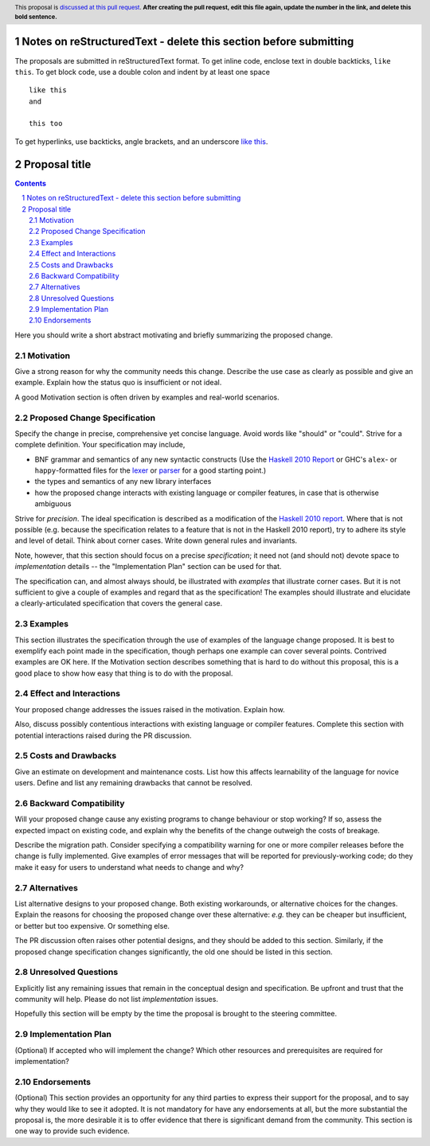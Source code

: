 Notes on reStructuredText - delete this section before submitting
==================================================================

The proposals are submitted in reStructuredText format.  To get inline code, enclose text in double backticks, ``like this``.  To get block code, use a double colon and indent by at least one space

::

 like this
 and

 this too

To get hyperlinks, use backticks, angle brackets, and an underscore `like this <http://www.haskell.org/>`_.


Proposal title
==============

.. author:: Your name
.. date-accepted:: Leave blank. This will be filled in when the proposal is accepted.
.. ticket-url:: Leave blank. This will eventually be filled with the
                ticket URL which will track the progress of the
                implementation of the feature.
.. implemented:: Leave blank. This will be filled in with the first GHC version which
                 implements the described feature.
.. highlight:: haskell
.. header:: This proposal is `discussed at this pull request <https://github.com/ghc-proposals/ghc-proposals/pull/0>`_.
            **After creating the pull request, edit this file again, update the
            number in the link, and delete this bold sentence.**
.. sectnum::
.. contents::

Here you should write a short abstract motivating and briefly summarizing the proposed change.


Motivation
----------
Give a strong reason for why the community needs this change. Describe the use
case as clearly as possible and give an example. Explain how the status quo is
insufficient or not ideal.

A good Motivation section is often driven by examples and real-world scenarios.


Proposed Change Specification
-----------------------------
Specify the change in precise, comprehensive yet concise language. Avoid words
like "should" or "could". Strive for a complete definition. Your specification
may include,

* BNF grammar and semantics of any new syntactic constructs
  (Use the `Haskell 2010 Report <https://www.haskell.org/onlinereport/haskell2010/>`_ or GHC's ``alex``\- or ``happy``\-formatted files
  for the `lexer <https://gitlab.haskell.org/ghc/ghc/-/blob/master/compiler/GHC/Parser/Lexer.x>`_ or `parser <https://gitlab.haskell.org/ghc/ghc/-/blob/master/compiler/GHC/Parser.y>`_
  for a good starting point.)
* the types and semantics of any new library interfaces
* how the proposed change interacts with existing language or compiler
  features, in case that is otherwise ambiguous

Strive for *precision*. The ideal specification is described as a
modification of the `Haskell 2010 report
<https://www.haskell.org/definition/haskell2010.pdf>`_. Where that is
not possible (e.g. because the specification relates to a feature that
is not in the Haskell 2010 report), try to adhere its style and level
of detail. Think about corner cases. Write down general rules and
invariants.

Note, however, that this section should focus on a precise
*specification*; it need not (and should not) devote space to
*implementation* details -- the "Implementation Plan" section can be used for that.

The specification can, and almost always should, be illustrated with
*examples* that illustrate corner cases. But it is not sufficient to
give a couple of examples and regard that as the specification! The
examples should illustrate and elucidate a clearly-articulated
specification that covers the general case.

Examples
--------
This section illustrates the specification through the use of examples of the
language change proposed. It is best to exemplify each point made in the
specification, though perhaps one example can cover several points. Contrived
examples are OK here. If the Motivation section describes something that is
hard to do without this proposal, this is a good place to show how easy that
thing is to do with the proposal.

Effect and Interactions
-----------------------
Your proposed change addresses the issues raised in the motivation. Explain how.

Also, discuss possibly contentious interactions with existing language or compiler
features. Complete this section with potential interactions raised
during the PR discussion.


Costs and Drawbacks
-------------------
Give an estimate on development and maintenance costs. List how this affects
learnability of the language for novice users. Define and list any remaining
drawbacks that cannot be resolved.


Backward Compatibility
----------------------
Will your proposed change cause any existing programs to change behaviour or
stop working? If so, assess the expected impact on existing code, and explain
why the benefits of the change outweigh the costs of breakage.

Describe the migration path. Consider specifying a compatibility warning for one
or more compiler releases before the change is fully implemented. Give examples
of error messages that will be reported for previously-working code; do they
make it easy for users to understand what needs to change and why?


Alternatives
------------
List alternative designs to your proposed change. Both existing
workarounds, or alternative choices for the changes. Explain
the reasons for choosing the proposed change over these alternative:
*e.g.* they can be cheaper but insufficient, or better but too
expensive. Or something else.

The PR discussion often raises other potential designs, and they should be
added to this section. Similarly, if the proposed change
specification changes significantly, the old one should be listed in
this section.

Unresolved Questions
--------------------
Explicitly list any remaining issues that remain in the conceptual design and
specification. Be upfront and trust that the community will help. Please do
not list *implementation* issues.

Hopefully this section will be empty by the time the proposal is brought to
the steering committee.


Implementation Plan
-------------------
(Optional) If accepted who will implement the change? Which other resources
and prerequisites are required for implementation?

Endorsements
-------------
(Optional) This section provides an opportunity for any third parties to express their
support for the proposal, and to say why they would like to see it adopted.
It is not mandatory for have any endorsements at all, but the more substantial
the proposal is, the more desirable it is to offer evidence that there is
significant demand from the community.  This section is one way to provide
such evidence.

